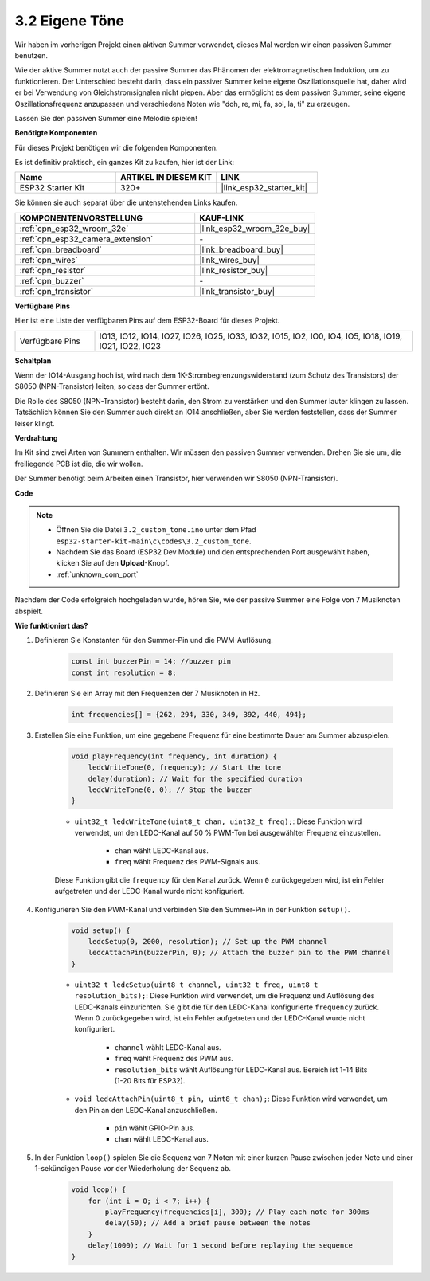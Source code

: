 .. _ar_pa_buz:

3.2 Eigene Töne
==========================================

Wir haben im vorherigen Projekt einen aktiven Summer verwendet, dieses Mal werden wir einen passiven Summer benutzen.

Wie der aktive Summer nutzt auch der passive Summer das Phänomen der elektromagnetischen Induktion, um zu funktionieren. Der Unterschied besteht darin, dass ein passiver Summer keine eigene Oszillationsquelle hat, daher wird er bei Verwendung von Gleichstromsignalen nicht piepen.
Aber das ermöglicht es dem passiven Summer, seine eigene Oszillationsfrequenz anzupassen und verschiedene Noten wie "doh, re, mi, fa, sol, la, ti" zu erzeugen.

Lassen Sie den passiven Summer eine Melodie spielen!

**Benötigte Komponenten**

Für dieses Projekt benötigen wir die folgenden Komponenten.

Es ist definitiv praktisch, ein ganzes Kit zu kaufen, hier ist der Link:

.. list-table::
    :widths: 20 20 20
    :header-rows: 1

    *   - Name
        - ARTIKEL IN DIESEM KIT
        - LINK
    *   - ESP32 Starter Kit
        - 320+
        - |link_esp32_starter_kit|

Sie können sie auch separat über die untenstehenden Links kaufen.

.. list-table::
    :widths: 30 20
    :header-rows: 1

    *   - KOMPONENTENVORSTELLUNG
        - KAUF-LINK

    *   - :ref:`cpn_esp32_wroom_32e`
        - |link_esp32_wroom_32e_buy|
    *   - :ref:`cpn_esp32_camera_extension`
        - \-
    *   - :ref:`cpn_breadboard`
        - |link_breadboard_buy|
    *   - :ref:`cpn_wires`
        - |link_wires_buy|
    *   - :ref:`cpn_resistor`
        - |link_resistor_buy|
    *   - :ref:`cpn_buzzer`
        - \-
    *   - :ref:`cpn_transistor`
        - |link_transistor_buy|

**Verfügbare Pins**

Hier ist eine Liste der verfügbaren Pins auf dem ESP32-Board für dieses Projekt.

.. list-table::
    :widths: 5 20 

    * - Verfügbare Pins
      - IO13, IO12, IO14, IO27, IO26, IO25, IO33, IO32, IO15, IO2, IO0, IO4, IO5, IO18, IO19, IO21, IO22, IO23

**Schaltplan**

.. image:: ../../img/circuit/circuit_3.1_buzzer.png
    :width: 500
    :align: center

Wenn der IO14-Ausgang hoch ist, wird nach dem 1K-Strombegrenzungswiderstand (zum Schutz des Transistors) der S8050 (NPN-Transistor) leiten, so dass der Summer ertönt.

Die Rolle des S8050 (NPN-Transistor) besteht darin, den Strom zu verstärken und den Summer lauter klingen zu lassen. Tatsächlich können Sie den Summer auch direkt an IO14 anschließen, aber Sie werden feststellen, dass der Summer leiser klingt.

**Verdrahtung**

Im Kit sind zwei Arten von Summern enthalten.
Wir müssen den passiven Summer verwenden. Drehen Sie sie um, die freiliegende PCB ist die, die wir wollen.

.. image:: ../../components/img/buzzer.png
    :width: 500
    :align: center

Der Summer benötigt beim Arbeiten einen Transistor, hier verwenden wir S8050 (NPN-Transistor).

.. image:: ../../img/wiring/3.1_buzzer_bb.png

**Code**

.. note::

    * Öffnen Sie die Datei ``3.2_custom_tone.ino`` unter dem Pfad ``esp32-starter-kit-main\c\codes\3.2_custom_tone``.
    * Nachdem Sie das Board (ESP32 Dev Module) und den entsprechenden Port ausgewählt haben, klicken Sie auf den **Upload**-Knopf.
    * :ref:`unknown_com_port`
    
.. raw:: html

    <iframe src=https://create.arduino.cc/editor/sunfounder01/09a319a6-6861-40e1-ba1b-e7027bc0383d/preview?embed style="height:510px;width:100%;margin:10px 0" frameborder=0></iframe>

Nachdem der Code erfolgreich hochgeladen wurde, hören Sie, wie der passive Summer eine Folge von 7 Musiknoten abspielt.


**Wie funktioniert das?**

#. Definieren Sie Konstanten für den Summer-Pin und die PWM-Auflösung.

    .. code-block:: arduino

        const int buzzerPin = 14; //buzzer pin
        const int resolution = 8; 

#. Definieren Sie ein Array mit den Frequenzen der 7 Musiknoten in Hz.

    .. code-block:: arduino

        int frequencies[] = {262, 294, 330, 349, 392, 440, 494};

#. Erstellen Sie eine Funktion, um eine gegebene Frequenz für eine bestimmte Dauer am Summer abzuspielen.

    .. code-block:: arduino

        void playFrequency(int frequency, int duration) {
            ledcWriteTone(0, frequency); // Start the tone
            delay(duration); // Wait for the specified duration
            ledcWriteTone(0, 0); // Stop the buzzer
        }
    
    * ``uint32_t ledcWriteTone(uint8_t chan, uint32_t freq);``: Diese Funktion wird verwendet, um den LEDC-Kanal auf 50 % PWM-Ton bei ausgewählter Frequenz einzustellen.

        * ``chan`` wählt LEDC-Kanal aus.
        * ``freq`` wählt Frequenz des PWM-Signals aus.

    Diese Funktion gibt die ``frequency`` für den Kanal zurück. Wenn ``0`` zurückgegeben wird, ist ein Fehler aufgetreten und der LEDC-Kanal wurde nicht konfiguriert.

#. Konfigurieren Sie den PWM-Kanal und verbinden Sie den Summer-Pin in der Funktion ``setup()``.

    .. code-block:: arduino

        void setup() {
            ledcSetup(0, 2000, resolution); // Set up the PWM channel
            ledcAttachPin(buzzerPin, 0); // Attach the buzzer pin to the PWM channel
        }

    * ``uint32_t ledcSetup(uint8_t channel, uint32_t freq, uint8_t resolution_bits);``: Diese Funktion wird verwendet, um die Frequenz und Auflösung des LEDC-Kanals einzurichten. Sie gibt die für den LEDC-Kanal konfigurierte ``frequency`` zurück. Wenn 0 zurückgegeben wird, ist ein Fehler aufgetreten und der LEDC-Kanal wurde nicht konfiguriert.
            
        * ``channel`` wählt LEDC-Kanal aus.
        * ``freq`` wählt Frequenz des PWM aus.
        * ``resolution_bits`` wählt Auflösung für LEDC-Kanal aus. Bereich ist 1-14 Bits (1-20 Bits für ESP32).


    * ``void ledcAttachPin(uint8_t pin, uint8_t chan);``: Diese Funktion wird verwendet, um den Pin an den LEDC-Kanal anzuschließen.

        * ``pin`` wählt GPIO-Pin aus.
        * ``chan`` wählt LEDC-Kanal aus.

#. In der Funktion ``loop()`` spielen Sie die Sequenz von 7 Noten mit einer kurzen Pause zwischen jeder Note und einer 1-sekündigen Pause vor der Wiederholung der Sequenz ab.

    .. code-block:: arduino

        void loop() {
            for (int i = 0; i < 7; i++) {
                playFrequency(frequencies[i], 300); // Play each note for 300ms
                delay(50); // Add a brief pause between the notes
            }
            delay(1000); // Wait for 1 second before replaying the sequence
        }

